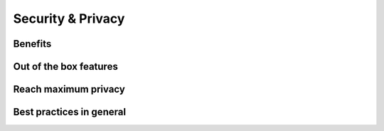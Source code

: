 Security & Privacy
==================

Benefits
--------

Out of the box features
-----------------------

Reach maximum privacy
---------------------

Best practices in general
-------------------------